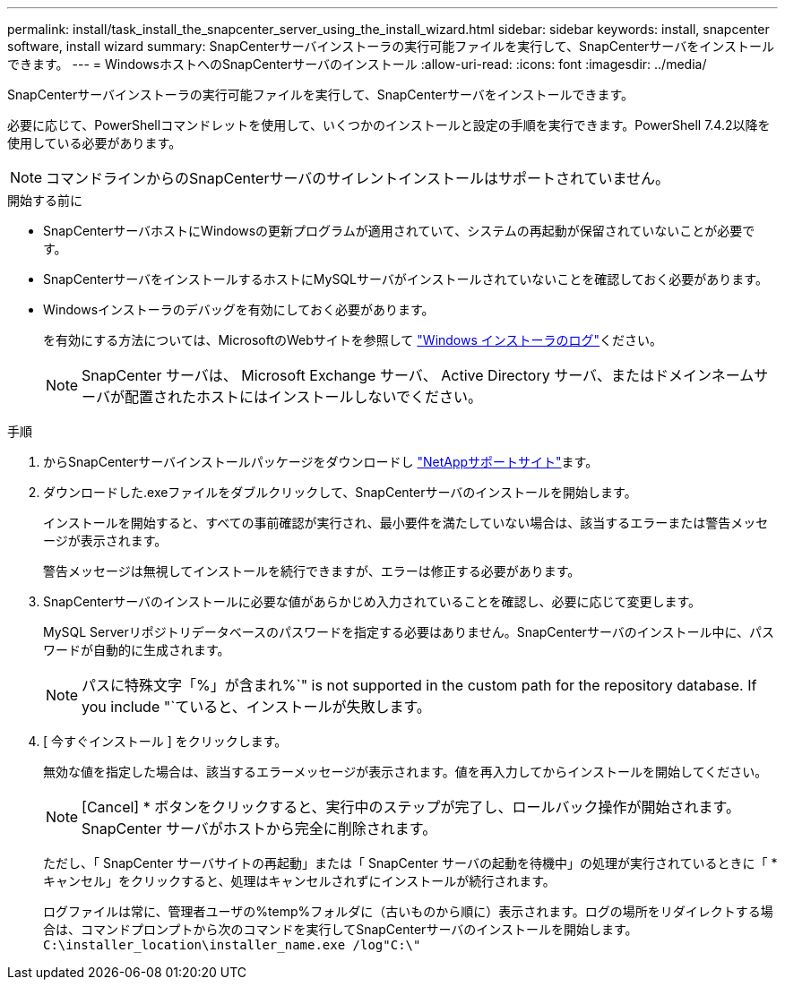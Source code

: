 ---
permalink: install/task_install_the_snapcenter_server_using_the_install_wizard.html 
sidebar: sidebar 
keywords: install, snapcenter software, install wizard 
summary: SnapCenterサーバインストーラの実行可能ファイルを実行して、SnapCenterサーバをインストールできます。 
---
= WindowsホストへのSnapCenterサーバのインストール
:allow-uri-read: 
:icons: font
:imagesdir: ../media/


[role="lead"]
SnapCenterサーバインストーラの実行可能ファイルを実行して、SnapCenterサーバをインストールできます。

必要に応じて、PowerShellコマンドレットを使用して、いくつかのインストールと設定の手順を実行できます。PowerShell 7.4.2以降を使用している必要があります。


NOTE: コマンドラインからのSnapCenterサーバのサイレントインストールはサポートされていません。

.開始する前に
* SnapCenterサーバホストにWindowsの更新プログラムが適用されていて、システムの再起動が保留されていないことが必要です。
* SnapCenterサーバをインストールするホストにMySQLサーバがインストールされていないことを確認しておく必要があります。
* Windowsインストーラのデバッグを有効にしておく必要があります。
+
を有効にする方法については、MicrosoftのWebサイトを参照して https://support.microsoft.com/kb/223300["Windows インストーラのログ"^]ください。

+

NOTE: SnapCenter サーバは、 Microsoft Exchange サーバ、 Active Directory サーバ、またはドメインネームサーバが配置されたホストにはインストールしないでください。



.手順
. からSnapCenterサーバインストールパッケージをダウンロードし https://mysupport.netapp.com/site/products/all/details/snapcenter/downloads-tab["NetAppサポートサイト"^]ます。
. ダウンロードした.exeファイルをダブルクリックして、SnapCenterサーバのインストールを開始します。
+
インストールを開始すると、すべての事前確認が実行され、最小要件を満たしていない場合は、該当するエラーまたは警告メッセージが表示されます。

+
警告メッセージは無視してインストールを続行できますが、エラーは修正する必要があります。

. SnapCenterサーバのインストールに必要な値があらかじめ入力されていることを確認し、必要に応じて変更します。
+
MySQL Serverリポジトリデータベースのパスワードを指定する必要はありません。SnapCenterサーバのインストール中に、パスワードが自動的に生成されます。

+

NOTE: パスに特殊文字「%」が含まれ%`" is not supported in the custom path for the repository database. If you include "`ていると、インストールが失敗します。

. [ 今すぐインストール ] をクリックします。
+
無効な値を指定した場合は、該当するエラーメッセージが表示されます。値を再入力してからインストールを開始してください。

+

NOTE: [Cancel] * ボタンをクリックすると、実行中のステップが完了し、ロールバック操作が開始されます。SnapCenter サーバがホストから完全に削除されます。

+
ただし、「 SnapCenter サーバサイトの再起動」または「 SnapCenter サーバの起動を待機中」の処理が実行されているときに「 * キャンセル」をクリックすると、処理はキャンセルされずにインストールが続行されます。

+
ログファイルは常に、管理者ユーザの%temp%フォルダに（古いものから順に）表示されます。ログの場所をリダイレクトする場合は、コマンドプロンプトから次のコマンドを実行してSnapCenterサーバのインストールを開始します。``C:\installer_location\installer_name.exe /log"C:\"``


